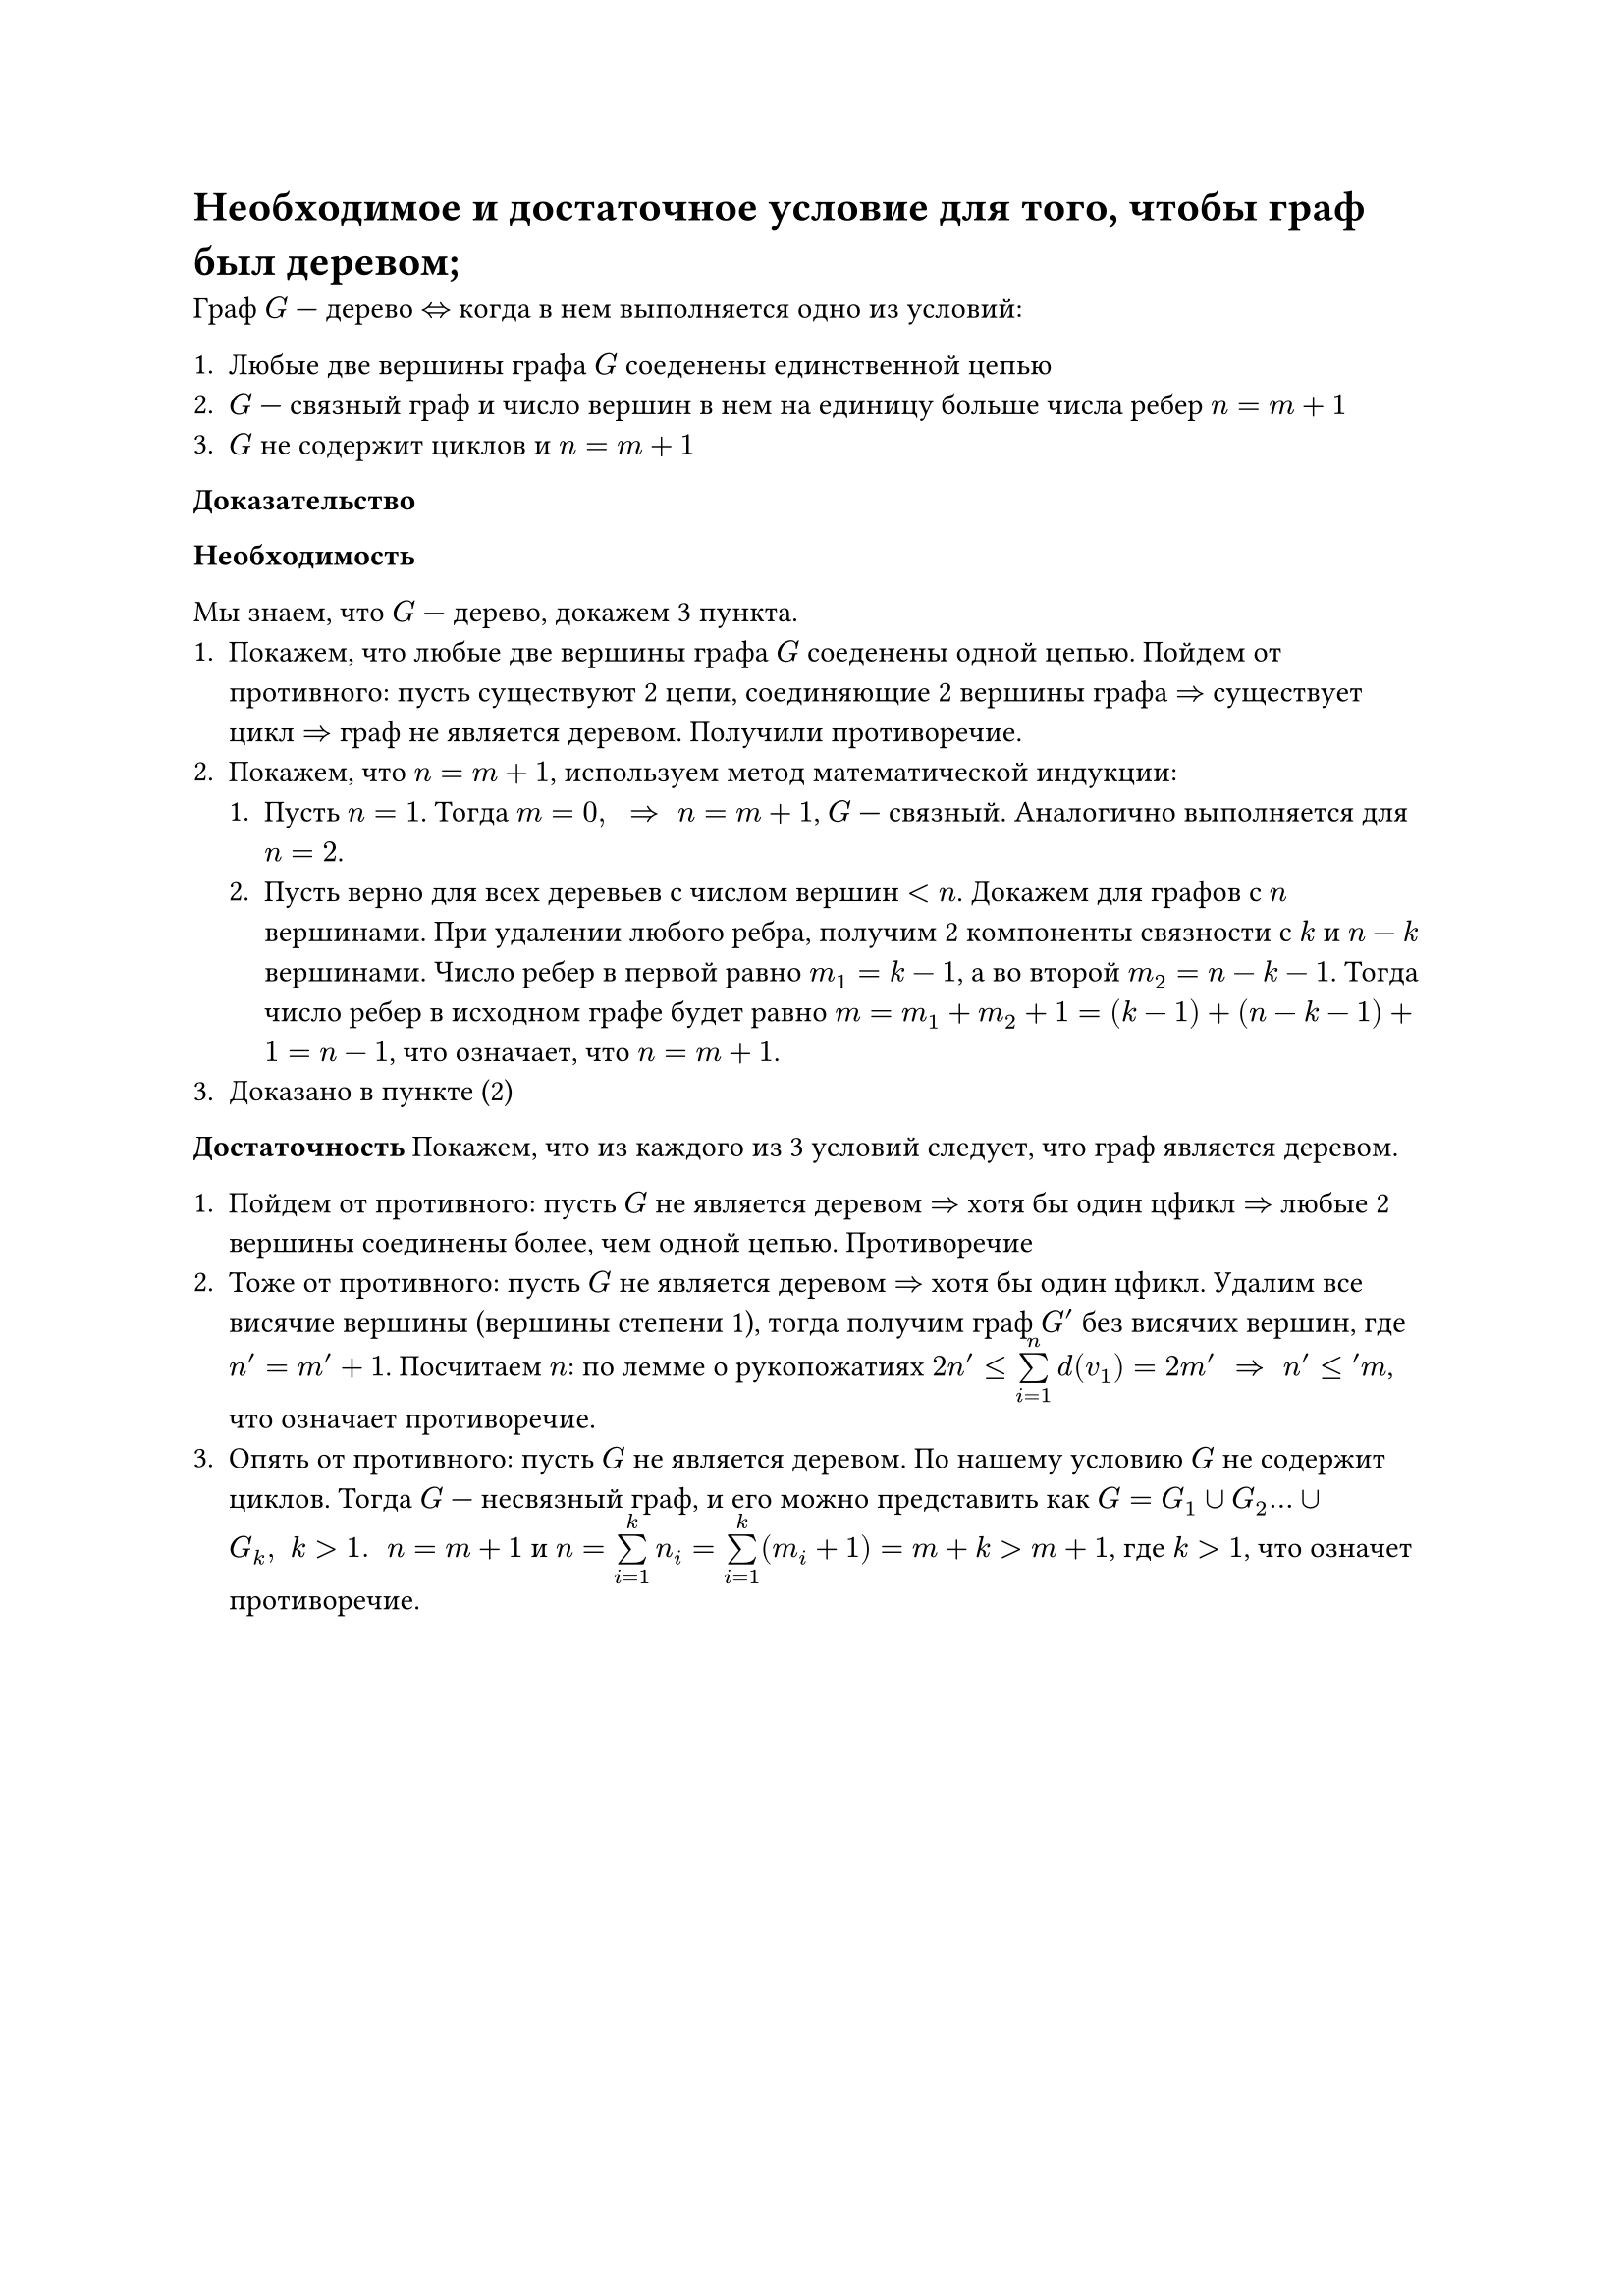= Необходимое и достаточное условие для того, чтобы граф был деревом;
Граф $G$ --- дерево $<=>$ когда в нем выполняется одно из условий:

+ Любые две вершины графа $G$ соеденены единственной цепью
+ $G$ --- связный граф и число вершин в нем на единицу больше числа ребер $n = m +1$
+ $G$ не содержит циклов и $n = m + 1$

*Доказательство*

*Необходимость*

Мы знаем, что $G$ --- дерево, докажем 3 пункта.
+ Покажем, что любые две вершины графа $G$ соеденены одной цепью. Пойдем от противного: пусть существуют 2 цепи, соединяющие 2 вершины графа $=>$ существует цикл $=>$ граф не является деревом. Получили противоречие.
+ Покажем, что $n = m + 1$, используем метод математической индукции:
	+ Пусть $n = 1$. Тогда $m = 0, space => space n = m + 1$, $G$ --- связный. Аналогично выполняется для $n = 2$.
	+ Пусть верно для всех деревьев с числом вершин $< n$. Докажем для графов с $n$ вершинами. При удалении любого ребра, получим 2 компоненты связности с $k$ и $n - k$ вершинами. Число ребер в первой равно $m_1 = k - 1$, а во второй $m_2 = n - k - 1$. Тогда число ребер в исходном графе будет равно $m = m_1 + m_2 + 1 = (k - 1) + (n - k - 1) + 1 = n - 1$, что означает, что $n = m + 1$.
+ Доказано в пункте (2)

*Достаточность*
 Покажем, что из каждого из 3 условий следует, что граф является деревом.

+ Пойдем от противного: пусть $G$ не является деревом $=>$ хотя бы один цфикл $=>$ любые 2 вершины соединены более, чем одной цепью. Противоречие
+ Тоже от противного: пусть $G$ не является деревом $=>$ хотя бы один цфикл. Удалим все висячие вершины (вершины степени 1), тогда получим граф $G'$ без висячих вершин, где $n' = m' + 1$. Посчитаем $n$: по лемме о рукопожатиях $2 n' lt.eq limits(sum)^n_(i = 1) d(v_1) = 2m' space => space n' lt.eq 'm$, что означает противоречие.
+ Опять от противного: пусть $G$ не является деревом. По нашему условию $G$ не содержит циклов. Тогда $G$ --- несвязный граф, и его можно представить как $G = G_1 union G_2 dots union G_k, space k gt 1. space$ $n = m + 1$ и $n = limits(sum)^k_(i = 1) n_i = limits(sum)^k_(i = 1) (m_i + 1) = m + k gt m + 1$, где $k gt 1$, что означет противоречие.
